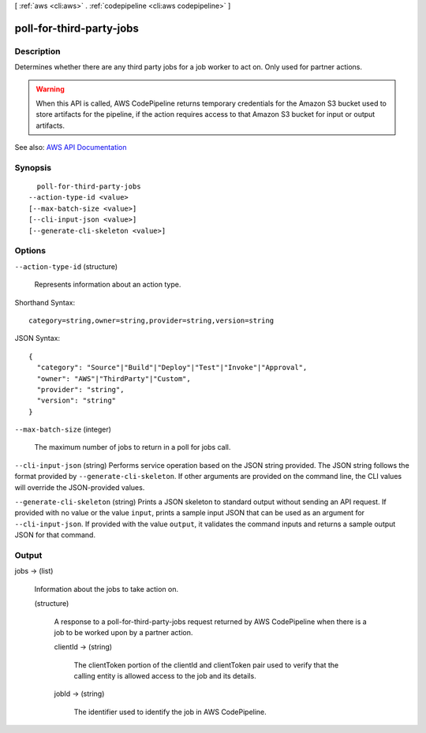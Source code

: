 [ :ref:`aws <cli:aws>` . :ref:`codepipeline <cli:aws codepipeline>` ]

.. _cli:aws codepipeline poll-for-third-party-jobs:


*************************
poll-for-third-party-jobs
*************************



===========
Description
===========



Determines whether there are any third party jobs for a job worker to act on. Only used for partner actions.

 

.. warning::

   

  When this API is called, AWS CodePipeline returns temporary credentials for the Amazon S3 bucket used to store artifacts for the pipeline, if the action requires access to that Amazon S3 bucket for input or output artifacts.

   



See also: `AWS API Documentation <https://docs.aws.amazon.com/goto/WebAPI/codepipeline-2015-07-09/PollForThirdPartyJobs>`_


========
Synopsis
========

::

    poll-for-third-party-jobs
  --action-type-id <value>
  [--max-batch-size <value>]
  [--cli-input-json <value>]
  [--generate-cli-skeleton <value>]




=======
Options
=======

``--action-type-id`` (structure)


  Represents information about an action type.

  



Shorthand Syntax::

    category=string,owner=string,provider=string,version=string




JSON Syntax::

  {
    "category": "Source"|"Build"|"Deploy"|"Test"|"Invoke"|"Approval",
    "owner": "AWS"|"ThirdParty"|"Custom",
    "provider": "string",
    "version": "string"
  }



``--max-batch-size`` (integer)


  The maximum number of jobs to return in a poll for jobs call.

  

``--cli-input-json`` (string)
Performs service operation based on the JSON string provided. The JSON string follows the format provided by ``--generate-cli-skeleton``. If other arguments are provided on the command line, the CLI values will override the JSON-provided values.

``--generate-cli-skeleton`` (string)
Prints a JSON skeleton to standard output without sending an API request. If provided with no value or the value ``input``, prints a sample input JSON that can be used as an argument for ``--cli-input-json``. If provided with the value ``output``, it validates the command inputs and returns a sample output JSON for that command.



======
Output
======

jobs -> (list)

  

  Information about the jobs to take action on.

  

  (structure)

    

    A response to a poll-for-third-party-jobs request returned by AWS CodePipeline when there is a job to be worked upon by a partner action.

    

    clientId -> (string)

      

      The clientToken portion of the clientId and clientToken pair used to verify that the calling entity is allowed access to the job and its details.

      

      

    jobId -> (string)

      

      The identifier used to identify the job in AWS CodePipeline.

      

      

    

  

